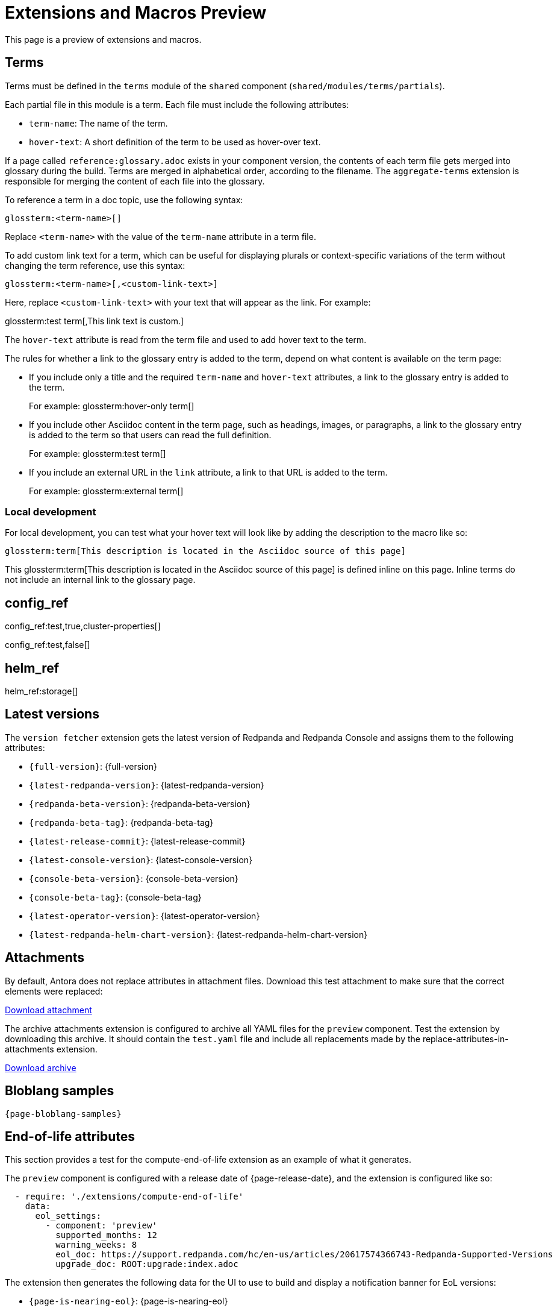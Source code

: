 = Extensions and Macros Preview
:page-categories: some-invalid-category

This page is a preview of extensions and macros.

== Terms

Terms must be defined in the `terms` module of the `shared` component (`shared/modules/terms/partials`).

Each partial file in this module is a term. Each file must include the following attributes:

- `term-name`: The name of the term.
- `hover-text`: A short definition of the term to be used as hover-over text.

If a page called `reference:glossary.adoc` exists in your component version, the contents of each term file gets merged into glossary during the build. Terms are merged in alphabetical order, according to the filename. The `aggregate-terms` extension is responsible for merging the content of each file into the glossary.

To reference a term in a doc topic, use the following syntax:

[,asciidoc]
----
glossterm:<term-name>[]
----

Replace `<term-name>` with the value of the `term-name` attribute in a term file.

To add custom link text for a term, which can be useful for displaying plurals or context-specific variations of the term without changing the term reference, use this syntax:

[,asciidoc]
----
glossterm:<term-name>[,<custom-link-text>]
----

Here, replace `<custom-link-text>` with your text that will appear as the link. For example:

glossterm:test term[,This link text is custom.]

The `hover-text` attribute is read from the term file and used to add hover text to the term.

The rules for whether a link to the glossary entry is added to the term, depend on what content is available on the term page:

- If you include only a title and the required `term-name` and `hover-text` attributes, a link to the glossary entry is added to the term.
+
For example: glossterm:hover-only term[]
- If you include other Asciidoc content in the term page, such as headings, images, or paragraphs, a link to the glossary entry is added to the term so that users can read the full definition.
+
For example: glossterm:test term[]
- If you include an external URL in the `link` attribute, a link to that URL is added to the term.
+
For example: glossterm:external term[]

=== Local development

For local development, you can test what your hover text will look like by adding the description to the macro like so:

[,asciidoc]
----
glossterm:term[This description is located in the Asciidoc source of this page]
----

This glossterm:term[This description is located in the Asciidoc source of this page] is defined inline on this page. Inline terms do not include an internal link to the glossary page.

== config_ref

config_ref:test,true,cluster-properties[]

config_ref:test,false[]

== helm_ref

helm_ref:storage[]

== Latest versions

The `version fetcher` extension gets the latest version of Redpanda and Redpanda Console and assigns them to the following attributes:

- `\{full-version}`: {full-version}
- `\{latest-redpanda-version}`: {latest-redpanda-version}
- `\{redpanda-beta-version}`: {redpanda-beta-version}
- `\{redpanda-beta-tag}`: {redpanda-beta-tag}
- `\{latest-release-commit}`: {latest-release-commit}
- `\{latest-console-version}`: {latest-console-version}
- `\{console-beta-version}`: {console-beta-version}
- `\{console-beta-tag}`: {console-beta-tag}
- `\{latest-operator-version}`: {latest-operator-version}
- `\{latest-redpanda-helm-chart-version}`: {latest-redpanda-helm-chart-version}

== Attachments

By default, Antora does not replace attributes in attachment files. Download this test attachment to make sure that the correct elements were replaced:

xref:preview:ROOT:attachment$test.yaml[Download attachment]

The archive attachments extension is configured to archive all YAML files for the `preview` component. Test the extension by downloading this archive. It should contain the `test.yaml` file and include all replacements made by the replace-attributes-in-attachments extension.

link:/test.tar.gz[Download archive]

== Bloblang samples

[,json,subs="attributes+"]
----
{page-bloblang-samples}
----

== End-of-life attributes

This section provides a test for the compute-end-of-life extension as an example of what it generates.

The `preview` component is configured with a release date of {page-release-date}, and the extension is configured like so:

[,yaml]
----
  - require: './extensions/compute-end-of-life'
    data:
      eol_settings:
        - component: 'preview'
          supported_months: 12
          warning_weeks: 8
          eol_doc: https://support.redpanda.com/hc/en-us/articles/20617574366743-Redpanda-Supported-Versions
          upgrade_doc: ROOT:upgrade:index.adoc
----

The extension then generates the following data for the UI to use to build and display a notification banner for EoL versions:

- `\{page-is-nearing-eol}`: {page-is-nearing-eol}
- `\{page-is-past-eol}`: {page-is-past-eol}
- `\{page-eol-date}`: {page-eol-date}
- `\{page-eol-doc}`: {page-eol-doc}
- `\{page-upgrade-doc}`: {page-upgrade-doc}

== Code highlights

[source,js,lines=1-3+5+6]
----
function helloWorld() {
    console.log("Hello, World!") <sample>;
    console.log("This is a sample.");
    console.log("With multiple lines.");
    console.log("Highlighted using Prism.");
}
----

== Connector table with all data

component_table::[all]